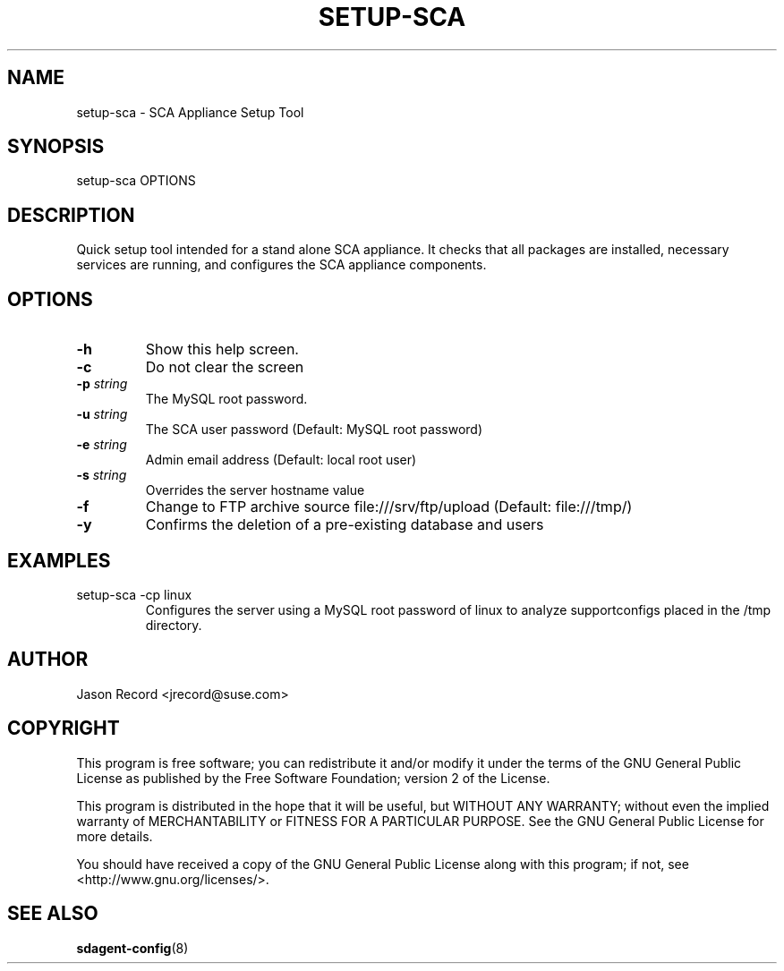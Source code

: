 .TH SETUP-SCA 8 "20 Mar 2014" "sca-appliance-broker" "Supportconfig Analysis Manual"
.SH NAME
setup-sca - SCA Appliance Setup Tool
.SH SYNOPSIS
setup-sca OPTIONS
.SH DESCRIPTION
Quick setup tool intended for a stand alone SCA appliance. It checks that all packages are installed, necessary
services are running, and configures the SCA appliance components.
.SH OPTIONS
.TP
\fB\-h\fR
Show this help screen.
.TP
\fB\-c\fR
Do not clear the screen
.TP
\fB\-p\fR \fIstring\fR
The MySQL root password.
.TP
\fB\-u\fR \fIstring\fR
The SCA user password (Default: MySQL root password)
.TP
\fB\-e\fR \fIstring\fR
Admin email address (Default: local root user)
.TP
\fB\-s\fR \fIstring\fR
Overrides the server hostname value
.TP
\fB\-f\fR
Change to FTP archive source file:///srv/ftp/upload (Default: file:///tmp/)
.TP
\fB\-y\fR
Confirms the deletion of a pre-existing database and users
.SH EXAMPLES
.TP
setup-sca -cp linux
Configures the server using a MySQL root password of linux to analyze supportconfigs placed in the /tmp directory.
.SH AUTHOR
Jason Record <jrecord@suse.com>
.SH COPYRIGHT
This program is free software; you can redistribute it and/or modify
it under the terms of the GNU General Public License as published by
the Free Software Foundation; version 2 of the License.
.PP
This program is distributed in the hope that it will be useful,
but WITHOUT ANY WARRANTY; without even the implied warranty of
MERCHANTABILITY or FITNESS FOR A PARTICULAR PURPOSE.  See the
GNU General Public License for more details.
.PP
You should have received a copy of the GNU General Public License
along with this program; if not, see <http://www.gnu.org/licenses/>.
.SH SEE ALSO
.BR sdagent-config (8)


